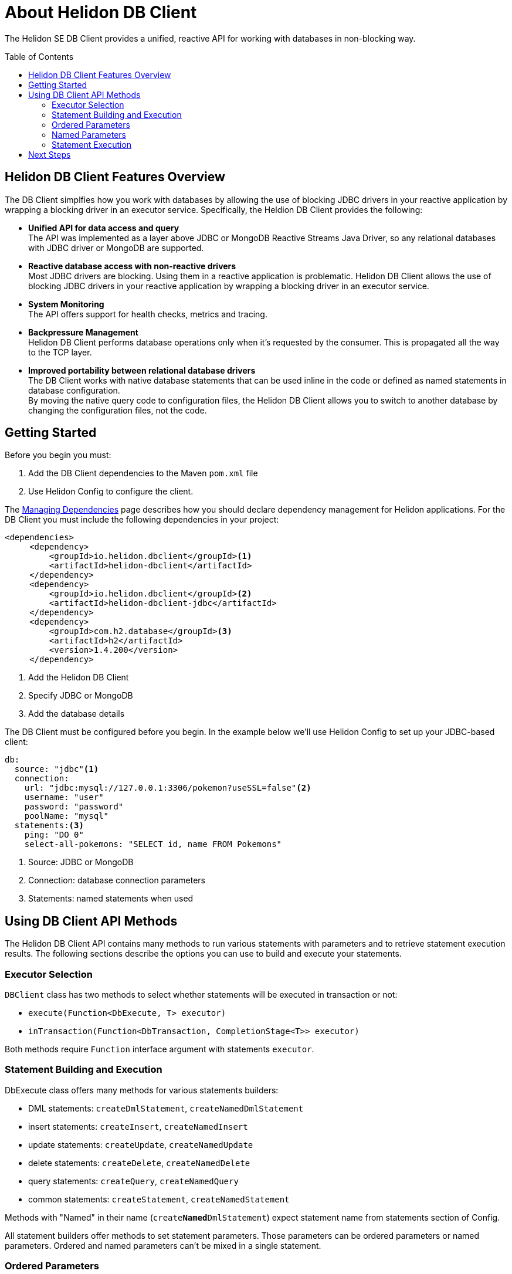 ///////////////////////////////////////////////////////////////////////////////

    Copyright (c) 2020 Oracle and/or its affiliates.

    Licensed under the Apache License, Version 2.0 (the "License");
    you may not use this file except in compliance with the License.
    You may obtain a copy of the License at

        http://www.apache.org/licenses/LICENSE-2.0

    Unless required by applicable law or agreed to in writing, software
    distributed under the License is distributed on an "AS IS" BASIS,
    WITHOUT WARRANTIES OR CONDITIONS OF ANY KIND, either express or implied.
    See the License for the specific language governing permissions and
    limitations under the License.

///////////////////////////////////////////////////////////////////////////////

= About Helidon DB Client
:toc:
:toc-placement: preamble
:description: Helidon DB Client
:keywords: helidon, se, database, dbclient


The Helidon SE DB Client provides a unified, reactive API for working with databases in non-blocking way. 

== Helidon DB Client Features Overview

The DB Client simplfies how you work with databases by allowing the use of blocking JDBC drivers in your reactive application by wrapping a blocking driver in an executor service. Specifically, the Heldion DB Client provides the following:

* *Unified API for data access and query* +
The API was implemented as a layer above JDBC or MongoDB Reactive Streams Java Driver, so any relational databases with JDBC driver or MongoDB are supported.

* *Reactive database access with non-reactive drivers* +
Most JDBC drivers are blocking. Using them in a reactive application is problematic. Helidon DB Client allows the use of blocking JDBC drivers in your reactive application by wrapping a blocking driver in an executor service.

* *System Monitoring* +
The API offers support for health checks, metrics and tracing.

* *Backpressure Management* +
Helidon DB Client performs database operations only when it’s requested by the consumer. This is propagated all the way to the TCP layer.

* *Improved portability between relational database drivers* +
The DB Client works with native database statements that can be used inline in the code or defined as named statements in database configuration. +
By moving the native query code to configuration files, the Helidon DB Client allows you to switch to another database by changing the configuration files, not the code.

== Getting Started

Before you begin you must:

1. Add the DB Client dependencies to the Maven `pom.xml` file
2. Use Helidon Config to configure the client.

The <<about/04_managing-dependencies.adoc, Managing Dependencies>> page describes how you
should declare dependency management for Helidon applications. For the DB Client you must include the following dependencies in your project:
----
<dependencies>
     <dependency>
         <groupId>io.helidon.dbclient</groupId><1>
         <artifactId>helidon-dbclient</artifactId>
     </dependency>
     <dependency>
         <groupId>io.helidon.dbclient</groupId><2>
         <artifactId>helidon-dbclient-jdbc</artifactId>
     </dependency>
     <dependency>
         <groupId>com.h2.database</groupId><3>
         <artifactId>h2</artifactId>
         <version>1.4.200</version>
     </dependency>
----

<1>  Add the Helidon DB Client

<2> Specify JDBC or MongoDB

<3> Add the database details

The DB Client must be configured before you begin. In the example below we'll use Helidon Config to set up your JDBC-based client:


----
db:
  source: "jdbc"<1>
  connection:
    url: "jdbc:mysql://127.0.0.1:3306/pokemon?useSSL=false"<2>
    username: "user"
    password: "password"
    poolName: "mysql"
  statements:<3>
    ping: "DO 0"
    select-all-pokemons: "SELECT id, name FROM Pokemons"
----
<1> Source: JDBC or MongoDB

<2> Connection: database connection parameters

<3> Statements: named statements when used

== Using DB Client API Methods

The Helidon DB Client API contains many methods to run various statements with parameters and to retrieve statement execution results. The following sections describe the options you can use to build and execute your statements.

=== Executor Selection

`DBClient` class has two methods to select whether statements will be executed in transaction or not:

* `execute(Function<DbExecute, T> executor)`

* `inTransaction(Function<DbTransaction, CompletionStage<T>> executor)`

Both methods require `Function` interface argument with statements `executor`.

=== Statement Building and Execution
DbExecute class offers many methods for various statements builders:

* DML statements: `createDmlStatement`, `createNamedDmlStatement`
* insert statements: `createInsert`, `createNamedInsert`
* update statements: `createUpdate`, `createNamedUpdate`
* delete statements: `createDelete`, `createNamedDelete`
* query statements: `createQuery`, `createNamedQuery`
* common statements: `createStatement`, `createNamedStatement`

Methods with "Named" in their name (`create**Named**DmlStatement`) expect statement name from statements section of Config.

All statement builders offer methods to set statement parameters. Those parameters can be ordered parameters or named parameters. Ordered and named parameters can’t be mixed in a single statement.

=== Ordered Parameters

Ordered parameters are written down as `?` in the SQL statement:

----
SELECT name FROM Pokemons WHERE id = ?
----


The ordered parameters are equivalent to JDBC `PreparedStatement` parameters.


Methods to set ordered parameters are:

* `params(List<?> parameters)` with all parameters as List
* `params(Object… parameters)` with all parameters as array
* `indexedParam(Object parameters)` POJO used with registered mapper
* `addParam(Object parameter)` with single parameter, can be called repeatedly

=== Named Parameters
Named parameters are written down as :`<name>` in the SQL statement:

----
SELECT name FROM Pokemons WHERE id = :id
----

or as `$<name>` in the MongoDB statement:

----
{
    "collection": "pokemons",
    "operation": "update",
    "value":{ $set: { "name": $name } },
    "query": { id: $id }
}
----

Methods to set named parameters are:

* `params(Map<String, ?> parameters)` with all parameters as Map
* `namedParam(Object parameters)` POJO used with registered mapper
* `addParam(String name, Object parameter)` with single parameter, can be called repeatedly

=== Statement Execution

Statements are executed by calling execute() method after statement parameters are set. This method returns `CompletionStage<R>` where `R` is the statement execution result.

JDBC query with ordered parameters and query that does not run in the transaction:

----
dbClient.execute(exec -> exec
    .createQuery("SELECT name FROM Pokemons WHERE id = ?")
    .params(1)
    .execute()
);
----

JDBC query with named parameters and the query runs in transaction:

----
dbClient.inTransaction(tx -> tx
    .createQuery("SELECT name FROM Pokemons WHERE id = :id")
    .addParam("id", 1)
    .execute()
);
----

Both examples will return `CompletionStage<DbRows<DbRow>>` with rows returned by the query.

This example shows a MongoDB update statement with named parameters and the query does not run in transaction:

----
dbClient.execute(exec -> exec
    .createUpdate("{\"collection\": \"pokemons\","
        + "\"value\":{$set:{\"name\":$name}},"
        + "\"query\":{id:$id}}")
    .addParam("id", 1)
    .addParam("name", "Pikachu")
    .execute()
);
----

This update statement will return `CompletionStage<Long>` with the number of modified records in the database.

==== DML Statement Result

Execution of DML statements will always return `CompletionStage<Long>` with the number of modified records in the database.

In following example, the number of modified records is being printed to standard output:

----
dbClient.execute(exec -> exec
    .insert("INSERT INTO Pokemons (id, name) VALUES(?, ?)",
        1, "Pikachu"))
    .thenAccept(count -> 
        System.out.printf("Inserted %d records, count\n"));
        
----

==== Query Statement Result

Execution of a query statement will always return `CompletionStage<DbRows<DbRow>>`. Class `DbRows` offers several methods to access this result:
        
* `Flow.Publisher<DbRow> publisher()` to process individual result rows using `Flow.Subscriber<DbRow>`
* `CompletionStage<List<DbRow>> collect()` to collect all rows and return them as `List<DbRow>`
* `<U> DbRows<U> map(…)` to map returned result using provided mapper    

== Next Steps

Now that you understand how to build and execute statements, try it for yourself. The following sample projects will give you hands-on experience with the Heldion DB Client:

//Tomas/Dmitry: I need updated links for the pokemon sample project or the other db client examples. 


